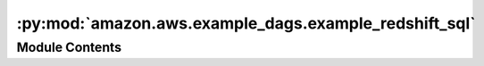 :py:mod:`amazon.aws.example_dags.example_redshift_sql`
======================================================

.. py:module:: amazon.aws.example_dags.example_redshift_sql


Module Contents
---------------

.. py:data:: task_create_func
   

   

